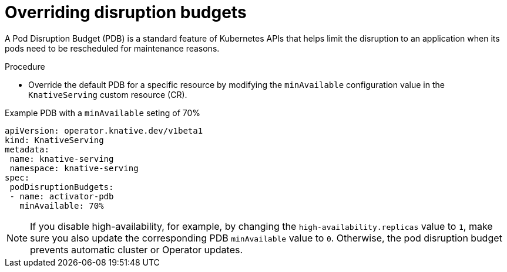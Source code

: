 // Module included in the following assemblies:
//
// * /knative-serving/config-ha-services/ha-replicas-serving.adoc


:_content-type: PROCEDURE
[id="serverless-overriding-poddistruptionbudgets-serving_{context}"]
= Overriding disruption budgets

A Pod Disruption Budget (PDB) is a standard feature of Kubernetes APIs that helps limit the disruption to an application when its pods need to be rescheduled for maintenance reasons.

.Procedure

* Override the default PDB for a specific resource by modifying the `minAvailable` configuration value in the `KnativeServing` custom resource (CR).

.Example PDB with a `minAvailable` seting of 70%
[source,yaml]
----
apiVersion: operator.knative.dev/v1beta1
kind: KnativeServing
metadata:
 name: knative-serving
 namespace: knative-serving
spec:
 podDisruptionBudgets:
 - name: activator-pdb
   minAvailable: 70%
----

[NOTE]
====
If you disable high-availability, for example, by changing the `high-availability.replicas` value to `1`, make sure you also update the corresponding PDB `minAvailable` value to `0`. Otherwise, the pod disruption budget prevents automatic cluster or Operator updates.
====
